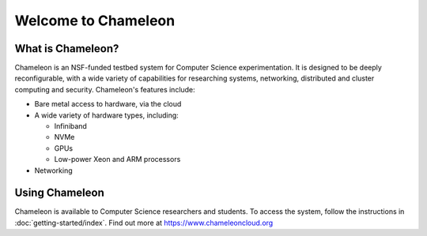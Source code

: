 ====================
Welcome to Chameleon
====================

What is Chameleon?
__________________

Chameleon is an NSF-funded testbed system for Computer Science experimentation. It is designed to
be deeply reconfigurable, with a wide variety of capabilities for researching systems, networking,
distributed and cluster computing and security. Chameleon's features include:

* Bare metal access to hardware, via the cloud
* A wide variety of hardware types, including:

  * Infiniband
  * NVMe
  * GPUs
  * Low-power Xeon and ARM processors

* Networking

Using Chameleon
_______________

Chameleon is available to Computer Science researchers and students. To access the system, follow the 
instructions in :doc:`getting-started/index`. Find out more at https://www.chameleoncloud.org
